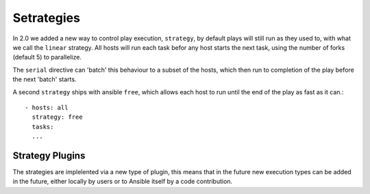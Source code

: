Setrategies
===========

In 2.0 we added a new way to control play execution, ``strategy``, by default plays will
still run as they used to, with what we call the ``linear`` strategy. All hosts will run each
task befor any host starts the next task, using the number of forks (default 5) to parallelize.

The ``serial`` directive can 'batch' this behaviour to a subset of the hosts, which then run to
completion of the play before the next 'batch' starts.

A second ``strategy`` ships with ansible ``free``, which allows each host to run until the end of
the play as fast as it can.::

    - hosts: all
      strategy: free
      tasks:
      ...


.. _strategy_plugins:

Strategy Plugins
`````````````````

The strategies are implelented via a new type of plugin, this means that in the future new
execution types can be added in the future, either locally by users or to Ansible itself by
a code contribution.

.. seealso::

   :doc:`playbooks`
       An introduction to playbooks
   :doc:`playbooks_roles`
       Playbook organization by roles
   `User Mailing List <http://groups.google.com/group/ansible-devel>`_
       Have a question?  Stop by the google group!
   `irc.freenode.net <http://irc.freenode.net>`_
       #ansible IRC chat channel

